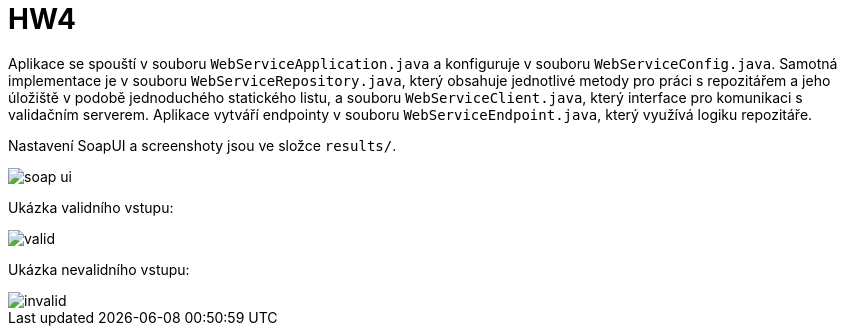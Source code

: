 = HW4

Aplikace se spouští v souboru `WebServiceApplication.java` a konfiguruje v souboru `WebServiceConfig.java`. Samotná implementace je v souboru `WebServiceRepository.java`, který obsahuje jednotlivé metody pro práci s repozitářem a jeho úložiště v podobě jednoduchého statického listu, a souboru `WebServiceClient.java`, který interface pro komunikaci s validačním serverem. Aplikace vytváří endpointy v souboru `WebServiceEndpoint.java`, který využívá logiku repozitáře.

Nastavení SoapUI a screenshoty  jsou ve složce `results/`.

image::results/soap-ui.png[]

Ukázka validního vstupu:

image::results/valid.png[]

Ukázka nevalidního vstupu:

image::results/invalid.png[]